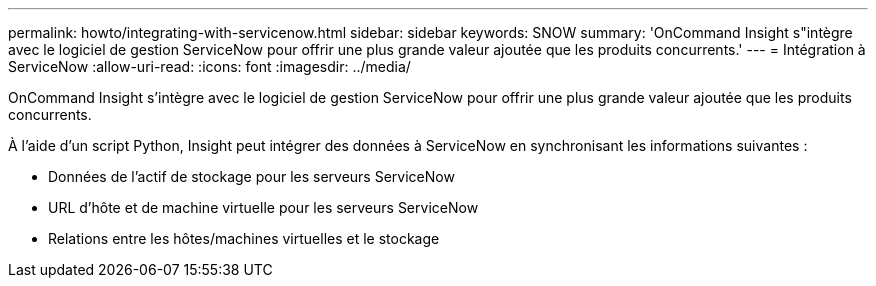 ---
permalink: howto/integrating-with-servicenow.html 
sidebar: sidebar 
keywords: SNOW 
summary: 'OnCommand Insight s"intègre avec le logiciel de gestion ServiceNow pour offrir une plus grande valeur ajoutée que les produits concurrents.' 
---
= Intégration à ServiceNow
:allow-uri-read: 
:icons: font
:imagesdir: ../media/


[role="lead"]
OnCommand Insight s'intègre avec le logiciel de gestion ServiceNow pour offrir une plus grande valeur ajoutée que les produits concurrents.

À l'aide d'un script Python, Insight peut intégrer des données à ServiceNow en synchronisant les informations suivantes :

* Données de l'actif de stockage pour les serveurs ServiceNow
* URL d'hôte et de machine virtuelle pour les serveurs ServiceNow
* Relations entre les hôtes/machines virtuelles et le stockage


